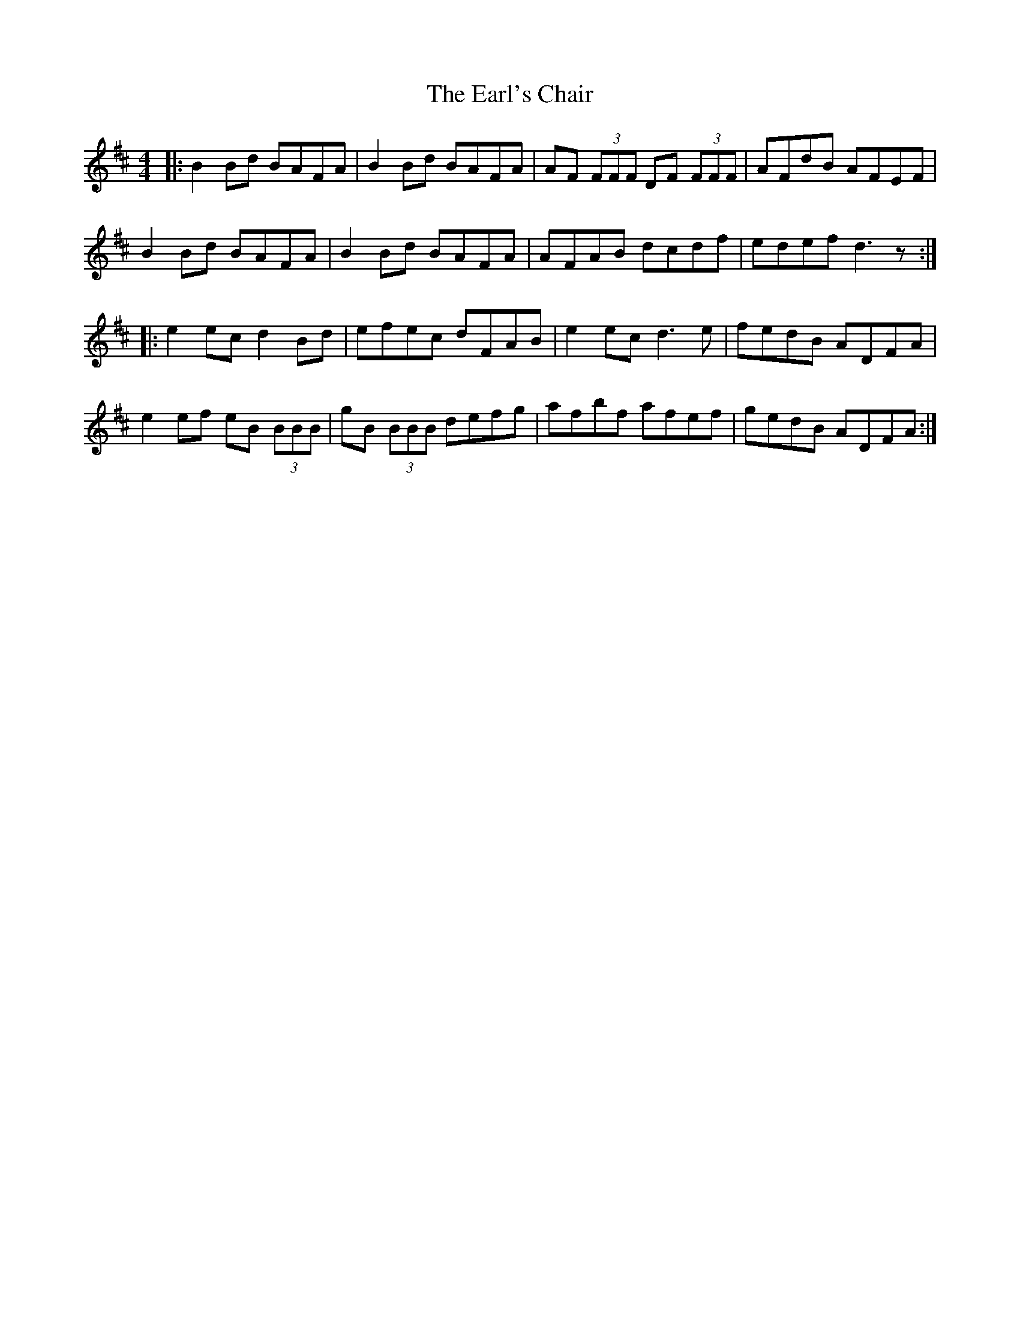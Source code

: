 X: 11367
T: Earl's Chair, The
R: reel
M: 4/4
K: Dmajor
|:B2Bd BAFA|B2Bd BAFA|AF (3FFF DF (3FFF|AFdB AFEF|
B2Bd BAFA|B2Bd BAFA|AFAB dcdf|edef d3z:|
|:e2ec d2Bd|efec dFAB|e2ec d3e|fedB ADFA|
e2ef eB (3BBB|gB (3BBB defg|afbf afef|gedB ADFA:|

